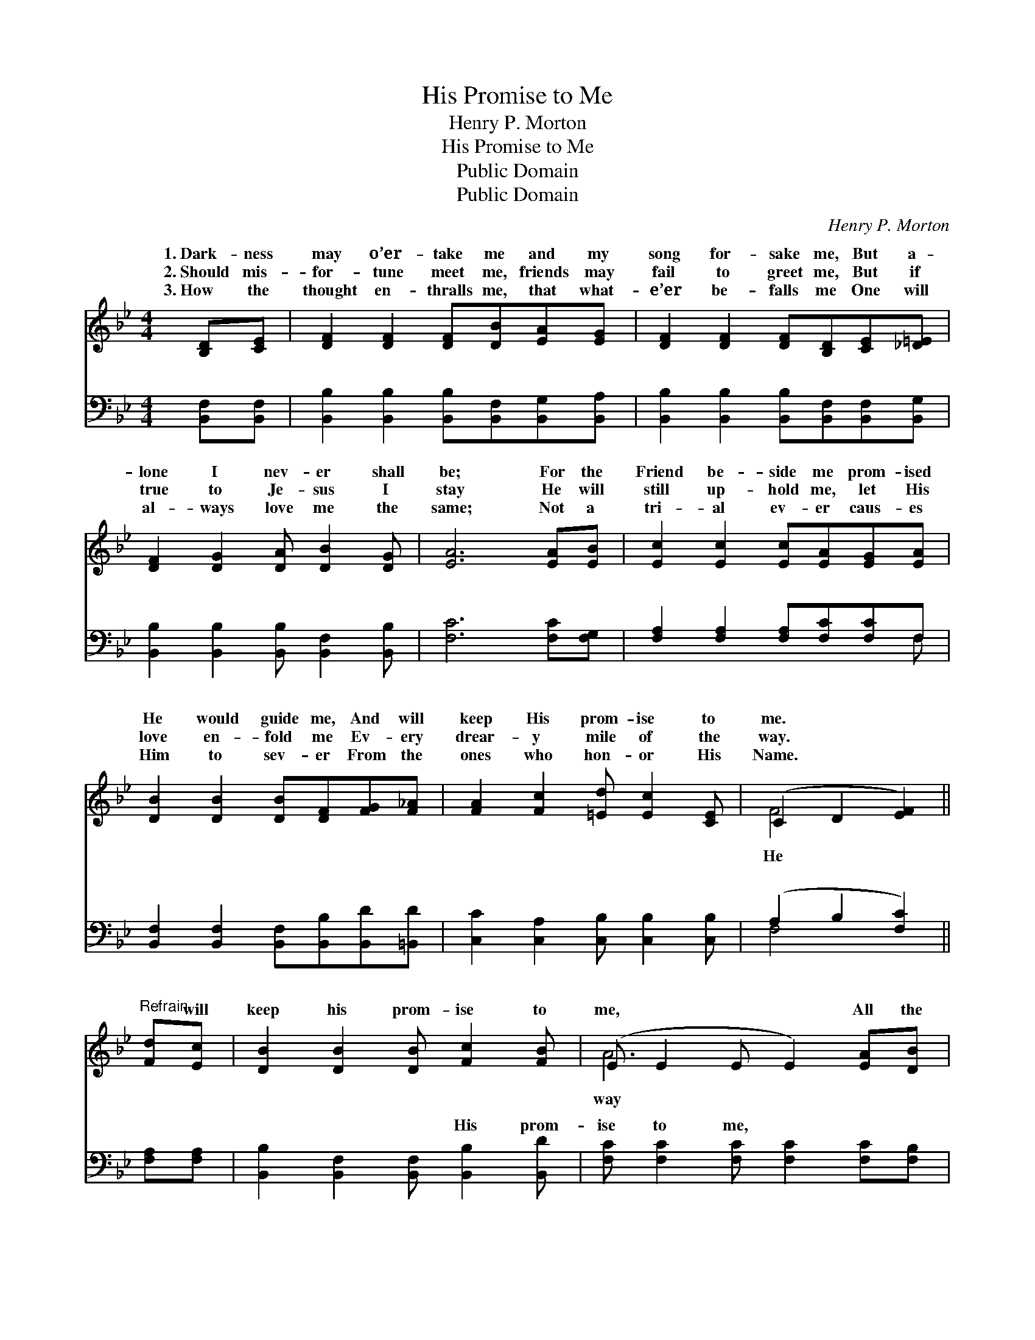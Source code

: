 X:1
T:His Promise to Me
T:Henry P. Morton
T:His Promise to Me
T:Public Domain
T:Public Domain
C:Henry P. Morton
Z:Public Domain
%%score ( 1 2 ) ( 3 4 )
L:1/8
M:4/4
K:Bb
V:1 treble 
V:2 treble 
V:3 bass 
V:4 bass 
V:1
 [B,D][CE] | [DF]2 [DF]2 [DF][DB][EA][EG] | [DF]2 [DF]2 [DF][B,D][CE][_D=E] | %3
w: 1.~Dark- ness|may o’er- take me and my|song for- sake me, But a-|
w: 2.~Should mis-|for- tune meet me, friends may|fail to greet me, But if|
w: 3.~How the|thought en- thralls me, that what-|e’er be- falls me One will|
 [DF]2 [DG]2 [DA] [DB]2 [DG] | [EA]6 [EA][EB] | [Ec]2 [Ec]2 [Ec][EA][EG][EA] | %6
w: lone I nev- er shall|be; For the|Friend be- side me prom- ised|
w: true to Je- sus I|stay He will|still up- hold me, let His|
w: al- ways love me the|same; Not a|tri- al ev- er caus- es|
 [DB]2 [DB]2 [DB][DF][FG][F_A] | [FA]2 [Fc]2 [=Ed] [Ec]2 [CE] | (C2 D2 [EF]2) || %9
w: He would guide me, And will|keep His prom- ise to|me. * *|
w: love en- fold me Ev- ery|drear- y mile of the|way. * *|
w: Him to sev- er From the|ones who hon- or His|Name. * *|
"^Refrain" [Fd][Ec] | [DB]2 [DB]2 [DB] [Fc]2 [FB] | (E E2 E E2) [EA][DB] | %12
w: |||
w: * will|keep his prom- ise to|me, * * * All the|
w: |||
 [Ec]2 [Ec]2 [Ec]2 [Fe][EA] | (D2 FE D2) [DB][Ec] | [Fd]2 [Fd]2 [Fd][DB][Ec][Fd] | %15
w: |||
w: with me He will go;|He * * * has nev-|brok- en a- ny prom- ise|
w: |||
 [Ge]2 [Ge]2 [Ge][EG][_DA][DG] | [DF]2 [Fd]2 [Fd] [DB]2 [Ec] | [DB]6 |] %18
w: |||
w: spok- en; He will keep His|prom- ise, I know. *||
w: |||
V:2
 x2 | x8 | x8 | x8 | x8 | x8 | x8 | x8 | F4- x2 || x2 | x8 | A6 x2 | x8 | B6 x2 | x8 | x8 | x8 | %17
w: |||||||||||||||||
w: ||||||||He|||way||er||||
 x6 |] %18
w: |
w: |
V:3
 [B,,F,][B,,F,] | [B,,B,]2 [B,,B,]2 [B,,B,][B,,F,][B,,G,][B,,A,] | %2
w: ~ ~|~ ~ ~ ~ ~ ~|
 [B,,B,]2 [B,,B,]2 [B,,B,][B,,F,][B,,F,][B,,G,] | [B,,B,]2 [B,,B,]2 [B,,B,] [B,,F,]2 [B,,B,] | %4
w: ~ ~ ~ ~ ~ ~|~ ~ ~ ~ ~|
 [F,C]6 [F,C][F,G,] | [F,A,]2 [F,A,]2 [F,A,][F,C][F,C]F, | %6
w: ~ ~ ~|~ ~ ~ ~ ~ ~|
 [B,,F,]2 [B,,F,]2 [B,,F,][B,,B,][B,,D][=B,,D] | [C,C]2 [C,A,]2 [C,B,] [C,B,]2 [C,B,] | %8
w: ~ ~ ~ ~ ~ ~|~ ~ ~ ~ ~|
 (A,2 B,2 [F,C]2) || [F,A,][F,A,] | [B,,B,]2 [B,,F,]2 [B,,F,] [B,,B,]2 [B,,D] | %11
w: ~ * *|* ~|~ ~ ~ His prom-|
 [F,C] [F,C]2 [F,C] [F,C]2 [F,C][F,B,] | [F,A,]2 [F,A,]2 [F,A,]2 [F,C][F,C] | %13
w: ise to me, ~ ~ ~|~ ~ ~ ~ ~|
 [B,,B,]2 [B,,A,][B,,G,] [B,,F,]2 [B,,F,][B,,F,] | [B,,B,]2 [B,,B,]2 [B,,B,][B,,B,][B,,B,][B,,B,] | %15
w: He will go; * * *||
 [E,B,]2 [E,B,]2 [E,B,][E,B,][=E,B,][E,B,] | [F,B,]2 [F,B,]2 [F,B,] [F,B,]2 F, | [B,,F,]6 |] %18
w: |||
V:4
 x2 | x8 | x8 | x8 | x8 | x7 F, | x8 | x8 | F,4- x2 || x2 | x8 | x8 | x8 | x8 | x8 | x8 | x7 F, | %17
w: |||||~|||~|||||||||
 x6 |] %18
w: |

